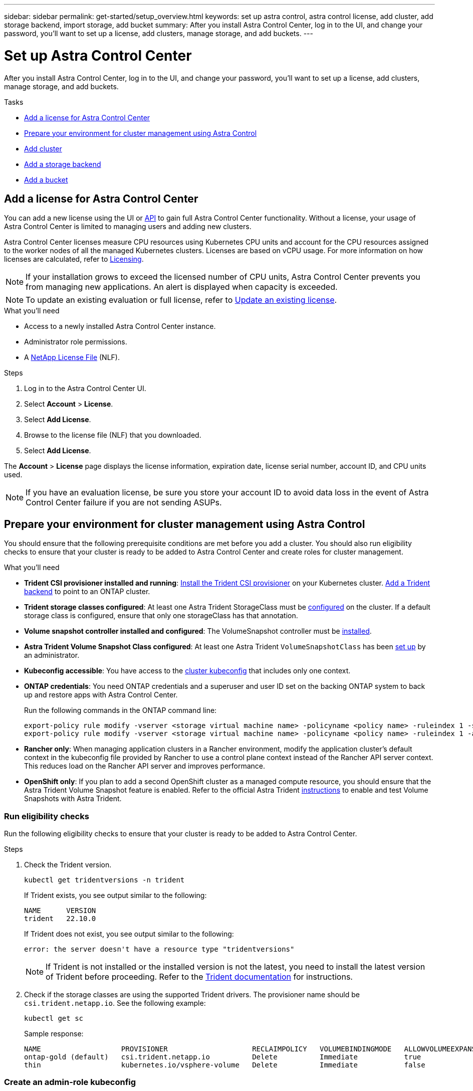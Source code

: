 ---
sidebar: sidebar
permalink: get-started/setup_overview.html
keywords: set up astra control, astra control license, add cluster, add storage backend, import storage, add bucket
summary: After you install Astra Control Center, log in to the UI, and change your password, you'll want to set up a license, add clusters, manage storage, and add buckets.
---

= Set up Astra Control Center
:hardbreaks:
:icons: font
:imagesdir: ../media/get-started/

[.lead]
After you install Astra Control Center, log in to the UI, and change your password, you'll want to set up a license, add clusters, manage storage, and add buckets.

.Tasks
* <<Add a license for Astra Control Center>>
* <<Prepare your environment for cluster management using Astra Control>>
* <<Add cluster>>
* <<Add a storage backend>>
* <<Add a bucket>>

== Add a license for Astra Control Center
//REFERENCED IN UI and NSS downloads. DO NOT MODIFY WITHOUT NOTIFYING STAKEHOLDERS.
You can add a new license using the UI or https://docs.netapp.com/us-en/astra-automation/index.html[API^] to gain full Astra Control Center functionality. Without a license, your usage of Astra Control Center is limited to managing users and adding new clusters.

Astra Control Center licenses measure CPU resources using Kubernetes CPU units and account for the CPU resources assigned to the worker nodes of all the managed Kubernetes clusters. Licenses are based on vCPU usage. For more information on how licenses are calculated, refer to link:../concepts/licensing.html[Licensing^].

NOTE: If your installation grows to exceed the licensed number of CPU units, Astra Control Center prevents you from managing new applications. An alert is displayed when capacity is exceeded.

NOTE: To update an existing evaluation or full license, refer to link:../use/update-licenses.html[Update an existing license^].

.What you'll need

* Access to a newly installed Astra Control Center instance.

* Administrator role permissions.

* A link:../concepts/licensing.html[NetApp License File] (NLF).  

.Steps
. Log in to the Astra Control Center UI.
. Select *Account* > *License*.
. Select *Add License*.
. Browse to the license file (NLF) that you downloaded.
. Select *Add License*.

The *Account* > *License* page displays the license information, expiration date, license serial number, account ID, and CPU units used.

//AD AH review q2

NOTE: If you have an evaluation license, be sure you store your account ID to avoid data loss in the event of Astra Control Center failure if you are not sending ASUPs.

== Prepare your environment for cluster management using Astra Control

You should ensure that the following prerequisite conditions are met before you add a cluster. You should also run eligibility checks to ensure that your cluster is ready to be added to Astra Control Center and create roles for cluster management.
//THIS SECTION REFERENCED IN UI. DO NOT MODIFY TITLE OR URL WITHOUT NOTIFYING UX.

.What you'll need

* *Trident CSI provisioner installed and running*: https://docs.netapp.com/us-en/trident/trident-get-started/kubernetes-deploy-tridentctl.html[Install the Trident CSI provisioner] on your Kubernetes cluster. https://docs.netapp.com/us-en/trident/trident-use/backends.html[Add a Trident backend] to point to an ONTAP cluster.
* *Trident storage classes configured*: At least one Astra Trident StorageClass must be https://docs.netapp.com/us-en/trident/trident-use/manage-stor-class.html[configured] on the cluster. If a default storage class is configured, ensure that only one storageClass has that annotation.
* *Volume snapshot controller installed and configured*: The VolumeSnapshot controller must be https://docs.netapp.com/us-en/trident/trident-use/vol-snapshots.html[installed]. 
* *Astra Trident Volume Snapshot Class configured*: At least one Astra Trident `VolumeSnapshotClass` has been https://docs.netapp.com/us-en/trident/trident-use/vol-snapshots.html[set up] by an administrator.
* *Kubeconfig accessible*: You have access to the https://kubernetes.io/docs/concepts/configuration/organize-cluster-access-kubeconfig/[cluster kubeconfig] that includes only one context.
* *ONTAP credentials*: You need ONTAP credentials and a superuser and user ID set on the backing ONTAP system to back up and restore apps with Astra Control Center. 
+
Run the following commands in the ONTAP command line:
+
----
export-policy rule modify -vserver <storage virtual machine name> -policyname <policy name> -ruleindex 1 -superuser sys
export-policy rule modify -vserver <storage virtual machine name> -policyname <policy name> -ruleindex 1 -anon 65534
----

* *Rancher only*: When managing application clusters in a Rancher environment, modify the application cluster's default context in the kubeconfig file provided by Rancher to use a control plane context instead of the Rancher API server context. This reduces load on the Rancher API server and improves performance.
* *OpenShift only*: If you plan to add a second OpenShift cluster as a managed compute resource, you should ensure that the Astra Trident Volume Snapshot feature is enabled. Refer to the official Astra Trident https://docs.netapp.com/us-en/trident/trident-use/vol-snapshots.html[instructions^] to enable and test Volume Snapshots with Astra Trident.

=== Run eligibility checks

Run the following eligibility checks to ensure that your cluster is ready to be added to Astra Control Center.

.Steps

. Check the Trident version.
+
[source,console]
----
kubectl get tridentversions -n trident
----
+
If Trident exists, you see output similar to the following:
+
----
NAME      VERSION
trident   22.10.0
----
+
If Trident does not exist, you see output similar to the following:
+
----
error: the server doesn't have a resource type "tridentversions"
----
+
NOTE: If Trident is not installed or the installed version is not the latest, you need to install the latest version of Trident before proceeding. Refer to the https://docs.netapp.com/us-en/trident/trident-get-started/kubernetes-deploy.html[Trident documentation^] for instructions.

. Check if the storage classes are using the supported Trident drivers. The provisioner name should be `csi.trident.netapp.io`. See the following example:
+
[source,console]
----
kubectl get sc
----
+
Sample response:
+
----
NAME                   PROVISIONER                    RECLAIMPOLICY   VOLUMEBINDINGMODE   ALLOWVOLUMEEXPANSION   AGE
ontap-gold (default)   csi.trident.netapp.io          Delete          Immediate           true                   5d23h
thin                   kubernetes.io/vsphere-volume   Delete          Immediate           false                  6d
----

=== Create an admin-role kubeconfig

You can optionally create an Admin role. You created a default Owner role when you set up Astra Control Center. 

Ensure that you have the following on your machine before you do the steps:

* kubectl v1.23 or later installed
* An active kubeconfig with cluster admin rights for the active context

.Steps
. Create a service account as follows:
.. Create a service account file called `astracontrol-service-account.yaml`.
+
Adjust the name and namespace as needed. If changes are made here, you should apply the same changes in the following steps.
+
[source]
[subs="specialcharacters,quotes"]
----
*astracontrol-service-account.yaml*
----
+
[source,yaml]
----
apiVersion: v1
kind: ServiceAccount
metadata:
  name: astracontrol-service-account
  namespace: default
----
.. Apply the service account:
+
[source,console]
----
kubectl apply -f astracontrol-service-account.yaml
----

. Grant cluster admin permissions as follows:
.. Create a `ClusterRoleBinding` file called `astracontrol-clusterrolebinding.yaml`.
+
Adjust any names and namespaces modified when creating the service account as needed.
+
[source]
[subs="specialcharacters,quotes"]
----
*astracontrol-clusterrolebinding.yaml*
----
+
[source,yaml]
----
apiVersion: rbac.authorization.k8s.io/v1
kind: ClusterRoleBinding
metadata:
  name: astracontrol-admin
roleRef:
  apiGroup: rbac.authorization.k8s.io
  kind: ClusterRole
  name: cluster-admin
subjects:
- kind: ServiceAccount
  name: astracontrol-service-account
  namespace: default
----
.. Apply the cluster role binding:
+
[source,console]
----
kubectl apply -f astracontrol-clusterrolebinding.yaml
----
. List the service account secrets, replacing `<context>` with the correct context for your installation:
+
[source,console]
----
kubectl get serviceaccount astracontrol-service-account --context <context> --namespace default -o json
----
+
The end of the output should look similar to the following:
+
----
"secrets": [
{ "name": "astracontrol-service-account-dockercfg-vhz87"},
{ "name": "astracontrol-service-account-token-r59kr"}
]
----
+
The indices for each element in the `secrets` array begin with 0. In the above example, the index for `astracontrol-service-account-dockercfg-vhz87` would be 0 and the index for `astracontrol-service-account-token-r59kr` would be 1. In your output, make note of the index for the service account name that has the word "token" in it.
. Generate the kubeconfig as follows:
.. Create a `create-kubeconfig.sh` file. Replace `TOKEN_INDEX` in the beginning of the following script with the correct value.
+
[source]
[subs="specialcharacters,quotes"]
----
*create-kubeconfig.sh*
----
+
[source,console]
----
# Update these to match your environment.
# Replace TOKEN_INDEX with the correct value
# from the output in the previous step. If you
# didn't change anything else above, don't change
# anything else here.

SERVICE_ACCOUNT_NAME=astracontrol-service-account
NAMESPACE=default
NEW_CONTEXT=astracontrol
KUBECONFIG_FILE='kubeconfig-sa'

CONTEXT=$(kubectl config current-context)

SECRET_NAME=$(kubectl get serviceaccount ${SERVICE_ACCOUNT_NAME} \
  --context ${CONTEXT} \
  --namespace ${NAMESPACE} \
  -o jsonpath='{.secrets[TOKEN_INDEX].name}')
TOKEN_DATA=$(kubectl get secret ${SECRET_NAME} \
  --context ${CONTEXT} \
  --namespace ${NAMESPACE} \
  -o jsonpath='{.data.token}')

TOKEN=$(echo ${TOKEN_DATA} | base64 -d)

# Create dedicated kubeconfig
# Create a full copy
kubectl config view --raw > ${KUBECONFIG_FILE}.full.tmp

# Switch working context to correct context
kubectl --kubeconfig ${KUBECONFIG_FILE}.full.tmp config use-context ${CONTEXT}

# Minify
kubectl --kubeconfig ${KUBECONFIG_FILE}.full.tmp \
  config view --flatten --minify > ${KUBECONFIG_FILE}.tmp

# Rename context
kubectl config --kubeconfig ${KUBECONFIG_FILE}.tmp \
  rename-context ${CONTEXT} ${NEW_CONTEXT}

# Create token user
kubectl config --kubeconfig ${KUBECONFIG_FILE}.tmp \
  set-credentials ${CONTEXT}-${NAMESPACE}-token-user \
  --token ${TOKEN}

# Set context to use token user
kubectl config --kubeconfig ${KUBECONFIG_FILE}.tmp \
  set-context ${NEW_CONTEXT} --user ${CONTEXT}-${NAMESPACE}-token-user

# Set context to correct namespace
kubectl config --kubeconfig ${KUBECONFIG_FILE}.tmp \
  set-context ${NEW_CONTEXT} --namespace ${NAMESPACE}

# Flatten/minify kubeconfig
kubectl config --kubeconfig ${KUBECONFIG_FILE}.tmp \
  view --flatten --minify > ${KUBECONFIG_FILE}

# Remove tmp
rm ${KUBECONFIG_FILE}.full.tmp
rm ${KUBECONFIG_FILE}.tmp
----
.. Source the commands to apply them to your Kubernetes cluster.
+
[source,console]
----
source create-kubeconfig.sh
----
. (Optional) Rename the kubeconfig to a meaningful name for your cluster. Protect your cluster credential.
+
----
chmod 700 create-kubeconfig.sh
mv kubeconfig-sa.txt YOUR_CLUSTER_NAME_kubeconfig
----

=== What's next?

Now that you've verified that the prerequisites are met, you're ready to <<Add cluster,add a cluster>>.


== Add cluster
//REFERENCED IN UI. DO NOT MODIFY WITHOUT NOTIFYING UX.
To begin managing your apps, add a Kubernetes cluster and manage it as a compute resource. You have to add a cluster for Astra Control Center to discover your Kubernetes applications.

TIP: We recommend that Astra Control Center manage the cluster it is deployed on first before you add other clusters to Astra Control Center to manage. Having the initial cluster under management is necessary to send Kubemetrics data and cluster-associated data for metrics and troubleshooting.

.What you'll need

* Before you add a cluster, review and perform the necessary <<Prepare your environment for cluster management using Astra Control,prerequisite tasks>>.

.Steps
. Navigate from the Dashboard or the Clusters menu:
* From *Dashboard* in the Resource Summary, select *Add* from the Clusters pane.
* In the left navigation area, select *Clusters* and then select *Add Cluster* from the Clusters page.
. In the *Add Cluster* window that opens, upload a `kubeconfig.yaml` file or paste the contents of a `kubeconfig.yaml` file.
+
NOTE: The `kubeconfig.yaml` file should include *only the cluster credential for one cluster*.
+
IMPORTANT: If you create your own `kubeconfig` file, you should define only *one* context element in it. Refer to https://kubernetes.io/docs/concepts/configuration/organize-cluster-access-kubeconfig/[Kubernetes documentation^] for information about creating `kubeconfig` files.

. Provide a credential name. By default, the credential name is auto-populated as the name of the cluster.
. Select *Next*.
. Select the default storage class to be used for this Kubernetes cluster, and select *Review*.
+
NOTE: You should select a Trident storage class backed by ONTAP storage.

. Review the information, and if everything looks good, select *Add cluster*.

.Result

The cluster enters *Discovering* state and then changes to *Healthy*. You have successfully added a Kubernetes cluster and are now managing it in Astra Control Center.

IMPORTANT: After you add a cluster to be managed in Astra Control Center, it might take a few minutes to deploy the monitoring operator. Until then, the Notification icon turns red and logs a *Monitoring Agent Status Check Failed* event. You can ignore this, because the issue resolves when Astra Control Center obtains the correct status. If the issue does not resolve in a few minutes, go to the cluster, and run `oc get pods -n netapp-monitoring` as the starting point. You will need to look into the monitoring operator logs to debug the problem.

== Add a storage backend

You can add an existing ONTAP storage backend to Astra Control Center to manage its resources.

Managing storage clusters in Astra Control as a storage backend enables you to get linkages between persistent volumes (PVs) and the storage backend as well as additional storage metrics.


.Steps

. Navigate from the Dashboard or the Backends menu:
* From *Dashboard*: From the Resource Summary, select a link from the Storage Backends pane and select *Add* from the Backends section.
* From *Backends*:
.. In the left navigation area, select *Backends*.
.. Select *Manage* on a discovered backend from the managed cluster or select *Add* to manage an additional existing backend.
. In the *Use existing* tab, do the following:
.. Select *ONTAP* and select *Next*.
.. Enter the ONTAP cluster management IP address and admin credentials. The credentials must be cluster-wide credentials. 
+
NOTE: The user whose credentials you enter here must have the `ontapi` user login access method enabled within ONTAP System Manager on the ONTAP cluster. If you plan to use SnapMirror replication, apply user credentials with the "admin" role, which has the access methods `ontapi` and `http`, on both source and destination ONTAP clusters. Refer to https://docs.netapp.com/us-en/ontap-sm-classic/online-help-96-97/concept_cluster_user_accounts.html#users-list[Manage User Accounts in ONTAP documentation^] for more information.

. Select *Next*.
. Confirm the backend details and select *Manage*.


.Result
The backend appears in the `available` state in the list with summary information.

NOTE: You might need to refresh the page for the backend to appear.

== Add a bucket

Adding object store bucket providers is essential if you want to back up your applications and persistent storage or if you want to clone applications across clusters. Astra Control stores those backups or clones in the object store buckets that you define.

You don't need a bucket if you are cloning your application configuration and persistent storage to the same cluster.

Use any of the following bucket types:

* NetApp ONTAP S3
* NetApp StorageGRID S3
* Microsoft Azure
* Generic S3
+
NOTE: Amazon Web Services (AWS) and Google Cloud Platform (GCP) use the Generic S3 bucket type.

+
NOTE: Although Astra Control Center supports Amazon S3 as a Generic S3 bucket provider, Astra Control Center might not support all object store vendors that claim Amazon's S3 support.

For instructions on how to add buckets using the Astra Control API, refer to link:https://docs.netapp.com/us-en/astra-automation/[Astra Automation and API information^].

.Steps

. In the left navigation area, select *Buckets*.
. Select *Add*.
. Select the bucket type.
+
NOTE: When you add a bucket, select the correct bucket provider and provide the right credentials for that provider. For example, the UI accepts NetApp ONTAP S3 as the type and accepts StorageGRID credentials; however, this will cause all future app backups and restores using this bucket to fail.

. Create a new bucket name or enter an existing bucket name and optional description.
+
TIP: The bucket name and description appear as a backup location that you can choose later when you're creating a backup. The name also appears during protection policy configuration.

. Enter the name or IP address of the S3 endpoint. 
+
NOTE: This option does not appear for the first bucket you create.

. Under *Select Credentials*, choose either the *Add* or *Use existing* tab.
* If you chose *Add*: 
.. Enter a name for the credential that distinguishes it from other credentials in Astra Control.
.. Enter the access ID and secret key by pasting the contents from your clipboard.
* If you chose *Use existing*:
..  Select the existing credentials you want to use with the bucket.

NOTE: When you add a bucket, Astra Control marks one bucket with the default bucket indicator. The first bucket that you create becomes the default bucket. As you add buckets, you can later decide to link:../use/manage-buckets.html#set-the-default-bucket[set another default bucket^].


== What's next?

Now that you've logged in and added clusters to Astra Control Center, you're ready to start using Astra Control Center's application data management features.

* link:../use/manage-local-users-and-roles.html[Manage local users and roles]
* link:../use/manage-apps.html[Start managing apps]
* link:../use/protection-overview.html[Protect apps]
* link:../use/manage-notifications.html[Manage notifications]
* link:../use/monitor-protect.html#connect-to-cloud-insights[Connect to Cloud Insights]
* link:../get-started/add-custom-tls-certificate.html[Add a custom TLS certificate]
* link:../use/view-clusters.html#change-the-default-storage-class[Change the default storage class]

[discrete]
== Find more information
* https://docs.netapp.com/us-en/astra-automation/index.html[Use the Astra Control API^]
* link:../release-notes/known-issues.html[Known issues]
